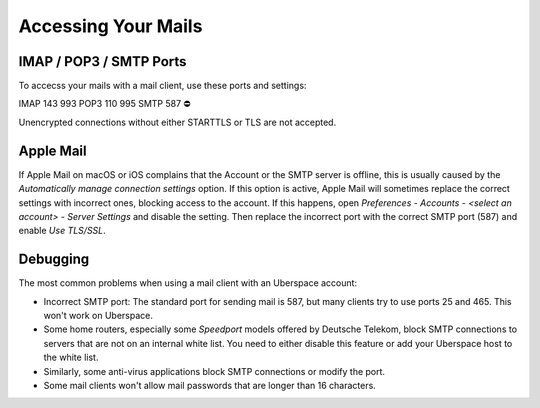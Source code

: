 ####################
Accessing Your Mails
####################

IMAP / POP3 / SMTP Ports
------------------------

To accecss your mails with a mail client, use these ports and settings:

========  ========  ===
Protocol  STARTTLS  TLS
========  ========  ===
IMAP      143       993
POP3      110       995
SMTP      587       ⛔


Unencrypted connections without either STARTTLS or TLS are not accepted.

Apple Mail
----------

If Apple Mail on macOS or iOS complains that the Account or the SMTP server is offline, this is usually caused by the *Automatically manage connection settings* option. If this option is active, Apple Mail will sometimes replace the correct settings with incorrect ones, blocking access to the account. If this happens, open *Preferences - Accounts - <select an account> - Server Settings* and disable the setting. Then replace the incorrect port with the correct SMTP port (587) and enable *Use TLS/SSL*.

Debugging
---------

The most common problems when using a mail client with an Uberspace account:

* Incorrect SMTP port: The standard port for sending mail is 587, but many clients try to use ports 25 and 465. This won't work on Uberspace.
* Some home routers, especially some *Speedport* models offered by Deutsche Telekom, block SMTP connections to servers that are not on an internal white list. You need to either disable this feature or add your Uberspace host to the white list.
* Similarly, some anti-virus applications block SMTP connections or modify the port. 
* Some mail clients won't allow mail passwords that are longer than 16 characters.